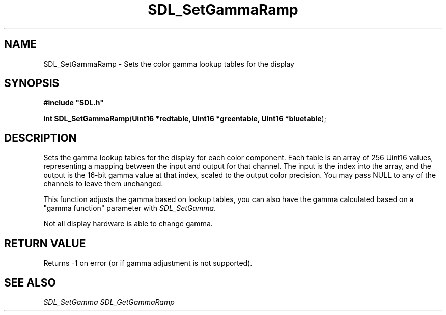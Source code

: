 .TH "SDL_SetGammaRamp" "3" "Tue 11 Sep 2001, 23:01" "SDL" "SDL API Reference" 
.SH "NAME"
SDL_SetGammaRamp \- Sets the color gamma lookup tables for the display
.SH "SYNOPSIS"
.PP
\fB#include "SDL\&.h"
.sp
\fBint \fBSDL_SetGammaRamp\fP\fR(\fBUint16 *redtable, Uint16 *greentable, Uint16 *bluetable\fR);
.SH "DESCRIPTION"
.PP
Sets the gamma lookup tables for the display for each color component\&. Each table is an array of 256 Uint16 values, representing a mapping between the input and output for that channel\&. The input is the index into the array, and the output is the 16-bit gamma value at that index, scaled to the output color precision\&. You may pass NULL to any of the channels to leave them unchanged\&.
.PP
This function adjusts the gamma based on lookup tables, you can also have the gamma calculated based on a "gamma function" parameter with \fISDL_SetGamma\fR\&.
.PP
Not all display hardware is able to change gamma\&.
.SH "RETURN VALUE"
.PP
Returns -1 on error (or if gamma adjustment is not supported)\&.
.SH "SEE ALSO"
.PP
\fISDL_SetGamma\fR \fISDL_GetGammaRamp\fR
.\" created by instant / docbook-to-man, Tue 11 Sep 2001, 23:01
